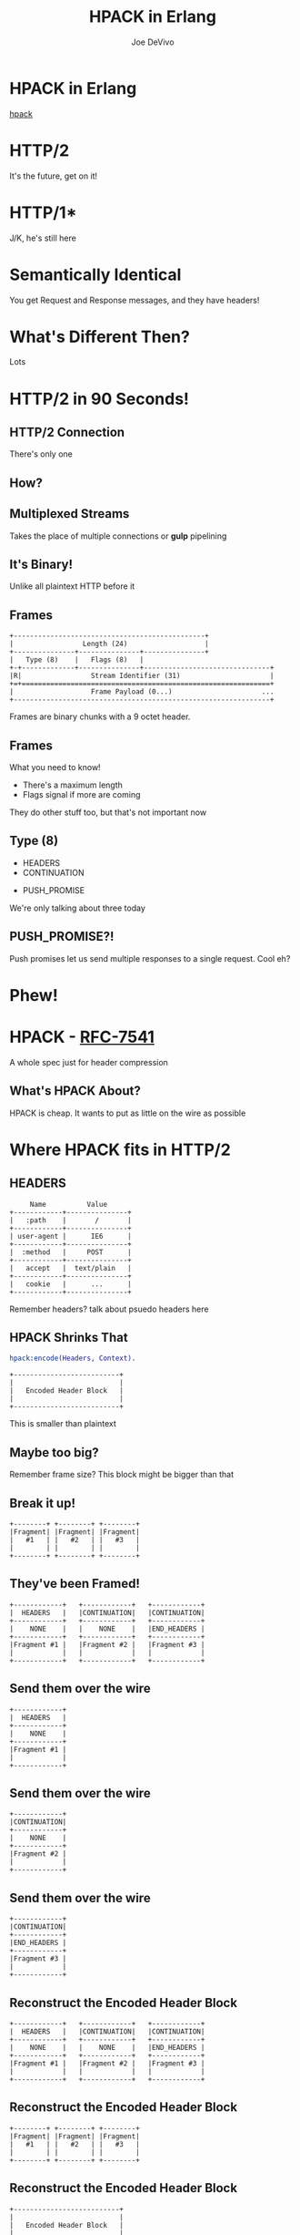 #+STARTUP: showeverything
#+TITLE: HPACK in Erlang
#+AUTHOR: Joe DeVivo
#+REVEAL_ROOT: .
#+REVEAL_THEME: black
#+REVEAL_PLUGINS: (highlight markdown notes)
#+OPTIONS: ^:{}
#+OPTIONS: toc:nil
#+OPTIONS: num:nil
#+OPTIONS: reveal_title_slide:nil
#+OPTIONS: reveal_history:t

* HPACK in Erlang
#+REVEAL_HTML: <h3>HTTP/2 Header Encoding</h3>
#+REVEAL_HTML: <p><small>Joe DeVivo / <a href="http://twitter.com/joedevivo">@joedevivo</a></small></p>
[[https://github.com/joedevivo/hpack][hpack]]

* HTTP/2
#+BEGIN_NOTES
It's the future, get on it!
#+END_NOTES

* HTTP/1*
#+BEGIN_NOTES
J/K, he's still here
#+END_NOTES

* Semantically Identical
#+BEGIN_NOTES
You get Request and Response messages, and they have headers!
#+END_NOTES

* What's Different Then?
#+BEGIN_NOTES
Lots
#+END_NOTES

* HTTP/2 in 90 Seconds!

** HTTP/2 Connection
#+BEGIN_NOTES
There's only one
#+END_NOTES

** How?

** Multiplexed Streams
#+BEGIN_NOTES
Takes the place of multiple connections or *gulp* pipelining
#+END_NOTES

** It's Binary!
#+BEGIN_NOTES
Unlike all plaintext HTTP before it
#+END_NOTES

** Frames
#+ATTR_REVEAL: :frag (appear)
#+BEGIN_SRC
+-----------------------------------------------+
|                 Length (24)                   |
+---------------+---------------+---------------+
|   Type (8)    |   Flags (8)   |
+-+-------------+---------------+-------------------------------+
|R|                 Stream Identifier (31)                      |
+=+=============================================================+
|                   Frame Payload (0...)                      ...
+---------------------------------------------------------------+
#+END_SRC

#+BEGIN_NOTES
Frames are binary chunks with a 9 octet header.
#+END_NOTES

** Frames
   What you need to know!
   - There's a maximum length
   - Flags signal if more are coming
#+BEGIN_NOTES
They do other stuff too, but that's not important now
#+END_NOTES

** Type (8)
#+REVEAL_HTML: <h4>10 Types</h4>
   - HEADERS
   - CONTINUATION
#+REVEAL_HTML: <br/>
#+ATTR_REVEAL: :frag (appear)
   - PUSH_PROMISE
#+BEGIN_NOTES
We're only talking about three today
#+END_NOTES

** PUSH_PROMISE?!
#+BEGIN_NOTES
Push promises let us send multiple responses to a single request. Cool eh?
#+END_NOTES

* Phew!

* HPACK - [[http://tools.ietf.org/html/rfc7541][RFC-7541]]
  A whole spec just for header compression

** What's HPACK About?
#+BEGIN_NOTES
HPACK is cheap. It wants to put as little on the wire as possible
#+END_NOTES

* Where HPACK fits in HTTP/2

** HEADERS
#+BEGIN_SRC
			     Name          Value
			+------------+---------------+
			|   :path    |       /       |
			+------------+---------------+
			| user-agent |      IE6      |
			+------------+---------------+
			|  :method   |     POST      |
			+------------+---------------+
			|   accept   |  text/plain   |
			+------------+---------------+
			|   cookie   |      ...      |
			+------------+---------------+
#+END_SRC
#+BEGIN_NOTES
Remember headers? talk about psuedo headers here
#+END_NOTES

** HPACK Shrinks That
#+BEGIN_SRC erlang
hpack:encode(Headers, Context).
#+END_SRC
#+BEGIN_SRC
		+--------------------------+
		|                          |
		|   Encoded Header Block   |
		|                          |
		+--------------------------+
#+END_SRC
#+BEGIN_NOTES
This is smaller than plaintext
#+END_NOTES

** Maybe too big?
#+BEGIN_NOTES
Remember frame size? This block might be bigger than that
#+END_NOTES

** Break it up!
#+BEGIN_SRC
+--------+ +--------+ +--------+
|Fragment| |Fragment| |Fragment|
|   #1   | |   #2   | |   #3   |
|        | |        | |        |
+--------+ +--------+ +--------+
#+END_SRC

** They've been Framed!
#+BEGIN_SRC
+------------+   +------------+   +------------+
|  HEADERS   |   |CONTINUATION|   |CONTINUATION|
+------------+   +------------+   +------------+
|    NONE    |   |    NONE    |   |END_HEADERS |
+------------+   +------------+   +------------+
|Fragment #1 |   |Fragment #2 |   |Fragment #3 |
|            |   |            |   |            |
+------------+   +------------+   +------------+
#+END_SRC

** Send them over the wire
#+BEGIN_SRC
+------------+
|  HEADERS   |
+------------+
|    NONE    |
+------------+
|Fragment #1 |
|            |
+------------+
#+END_SRC

** Send them over the wire
#+BEGIN_SRC
+------------+
|CONTINUATION|
+------------+
|    NONE    |
+------------+
|Fragment #2 |
|            |
+------------+
#+END_SRC

** Send them over the wire
#+BEGIN_SRC
+------------+
|CONTINUATION|
+------------+
|END_HEADERS |
+------------+
|Fragment #3 |
|            |
+------------+
#+END_SRC

** Reconstruct the Encoded Header Block
#+BEGIN_SRC
+------------+   +------------+   +------------+
|  HEADERS   |   |CONTINUATION|   |CONTINUATION|
+------------+   +------------+   +------------+
|    NONE    |   |    NONE    |   |END_HEADERS |
+------------+   +------------+   +------------+
|Fragment #1 |   |Fragment #2 |   |Fragment #3 |
|            |   |            |   |            |
+------------+   +------------+   +------------+
#+END_SRC

** Reconstruct the Encoded Header Block
#+BEGIN_SRC
+--------+ +--------+ +--------+
|Fragment| |Fragment| |Fragment|
|   #1   | |   #2   | |   #3   |
|        | |        | |        |
+--------+ +--------+ +--------+
#+END_SRC

** Reconstruct the Encoded Header Block
#+BEGIN_SRC
		+--------------------------+
		|                          |
		|   Encoded Header Block   |
		|                          |
		+--------------------------+
#+END_SRC

** HPACK Decode
#+BEGIN_SRC erlang
hpack:decode(BinaryHeaderBlock, Context).
#+END_SRC

** It's a header list again!

* How it does it

** Header Compression
HTTP is stateless
#+ATTR_REVEAL: :frag (appear)
Stateless protocols are repetitive
#+ATTR_REVEAL: :frag (appear)
Stateless protocols are repetitive

** Compression Context is Stateful
#+BEGIN_NOTES
It's stateful at the connection level, but each request is still stateless. This
state lets us share a secret code for efficient communications
#+END_NOTES

** What is a Compression Context?
#+BEGIN_NOTES
Lookup table for common and recently used headers
#+END_NOTES

* The Static Table
#+BEGIN_SRC
	+-------+--------------------+---------------+
	| Index | Header Name        | Header Value  |
	+-------+--------------------+---------------+
	| 1     | :authority         |               |
	| 2     | :method            | GET           |
	| 3     | :method            | POST          |
	| 4     | :path              | /             |
	| 5     | :path              | /index.html   |
	| 6     | :scheme            | http          |
	| 7     | :scheme            | https         |
	| 8     | :status            | 200           |
	| 13    | :status            | 404           |
	| 14    | :status            | 500           |
	| 15    | accept-charset     |               |
	| 16    | accept-encoding    | gzip, deflate |
	                    ...
	| 57    | transfer-encoding  |               |
	| 58    | user-agent         |               |
	| 59    | vary               |               |
	| 60    | via                |               |
	| 61    | www-authenticate   |               |
	+-------+--------------------+---------------+
#+END_SRC

** [[https://github.com/joedevivo/chatterbox/blob/euc2015/src/headers.erl#L62-L123][hpack_index.erl]]
#+BEGIN_SRC erlang
        [{1  , <<":authority">>       , undefined},
         {2  , <<":method">>          , <<"GET">>},
         {3  , <<":method">>          , <<"POST">>},
         {4  , <<":path">>            , <<"/">>},
         {5  , <<":path">>            , <<"/index.html">>},
         {6  , <<":scheme">>          , <<"http">>},
         {7  , <<":scheme">>          , <<"https">>},
         {8  , <<":status">>          , <<"200">>},
         {13 , <<":status">>          , <<"404">>},
         {14 , <<":status">>          , <<"500">>},
         {15 , <<"accept-charset">>   , undefined},
         {16 , <<"accept-encoding">>  , <<"gzip, deflate">>},
                      ...
         {57 , <<"transfer-encoding">>, undefined},
         {58 , <<"user-agent">>       , undefined},
         {59 , <<"vary">>             , undefined},
         {60 , <<"via">>              , undefined},
         {61 , <<"www-authenticate">> , undefined}]
#+END_SRC

#+BEGIN_NOTES
These are for really common headers. e.g. A response code of 200 is
just going to be represented by "8".  Sometimes there's no value, but
the header name is what we're saving here, so 15+value is always
"accept-charset", Indexes 1-61, Sometimes value, sometimes
not. They're all hardcoded and are constant.
#+END_NOTES

* Initial Context
#+REVEAL_HTML: <h2>IS</h2>
#+REVEAL_HTML: <h2>the Static Table</h2>

* The Dynamic Table
  Add your own!
  Indexes 62+
  Bounded by size in the HTTP/2 Connection Settings

#+BEGIN_NOTES
Take a bite out of CRIME
#+END_NOTES

** Dynamic Table Source
#+BEGIN_SRC erlang
-type header_name() :: binary().
-type header_value():: binary().
-define(DYNAMIC_TABLE_MIN_INDEX, 62).

-record(dynamic_table, {
    table = [] :: [{pos_integer(), header_name(), header_value()}],
    max_size = 4096 :: pos_integer(),
    size = 0 :: non_neg_integer()
}).
-type dynamic_table() :: #dynamic_table{}.
#+END_SRC

#+BEGIN_NOTES
Initial context has a dynamic table, it's just empty
#+END_NOTES

** hpack API
#+BEGIN_SRC erlang
-spec encode([{binary(), binary()}], encode_context()) ->
                                 {binary(), encode_context()}.
-spec decode(binary(), decode_context()) ->
                                 {headers(), decode_context()}.
#+END_SRC

** Identity Property
   Encoding a header that has already been encoded, does not change the context
#+BEGIN_SRC erlang
StaticTable = hpack:new_encode_context(),
{HeaderBin, StaticTable} =
    hpack:encode([{<<":status">>, <<"200">>}], StaticTable).

StaticTable = hpack:new_decode_context(),
{[{<<":status">>, <<"200">>}], StaticTable} =
    hpack:decode(HeaderBin, StaticTable).
#+END_SRC

** Context Modifying Operation
   Encoding something new, changes the dynamic table
#+BEGIN_SRC erlang
StaticTable = hpack:new_encode_context(),
{HeaderBin, NewContext} =
    hpack:encode([{<<":status">>, <<"600">>}], StaticTable),
NewContext =/= StaticTable,
%% Second time we try and encode this header
{HeaderBin, NewContext} =
    hpack:encode([{<<":status">>, <<"600">>}], NewContext).
#+END_SRC
#+BEGIN_NOTES
notice the pattern match on the last line
#+END_NOTES

** Every Header changes the context
#+BEGIN_NOTES
The context changes at most N times per call to hpack:encode/decode, but the API
only shows the end result
#+END_NOTES

* Where do they live?

** There Are Four Contexts!
   Given two peers: X & Y, connected over C
   - Context A1: encoding outbound requests on X to Y over C
   - Context A2: decoding inbound requests on Y from X over C
   - Context B1: encoding outbound responses on Y to X over C
   - Context B2: decoding inbound responses on X from Y over C

#+BEGIN_NOTES
Two for each peer, Maybe easier to think of as one for Requests and
one for Responses. If you open multiple connections, there will be 4
contexts per connection, but you wouldn't do that because you can
multiplex :D
#+END_NOTES

** The Basic Case
#+BEGIN_SRC
                    +---------------+           +---------------+
                    |Peer X (Client)|           |Peer Y (Server)|
+-------------------+---------------+           +---------------+-------------------+
|                                   |           |                                   |
| +----------+   +-----------+   +--+-----------+--+   +-----------+   +----------+ |
| |Plain Req |   |Encode (A1)|   | Encoded Request |   |Decode (A2)|   |Plain Req | |
| | Headers  |-->|  Context  |-->|     Headers     |-->|  Context  |-->| Headers  | |
| +----------+   +-----------+   +--+-----------+--+   +-----------+   +----------+ |
|                                   |   Cloud   |                                   |
| +----------+   +-----------+   +--+-----------+--+   +-----------+   +----------+ |
| |Plain Resp|   |Decode (B2)|   |Encoded Response |   |Encode (B1)|   |Plain Resp| |
| | Headers  |<--|  Context  |<--|     Headers     |<--+- Context  |<--| Headers  | |
| +----------+   +-----------+   +--+-----------+--+   +-----------+   +----------+ |
|                                   |           |                                   |
|                                   |           |                                   |
+-----------------------------------+           +-----------------------------------+
#+END_SRC

** A More Interesting Case
#+BEGIN_SRC
                   +---------------+           +---------------+
                    |Peer X (Client)|           |Peer Y (Server)|
+-------------------+---------------+           +---------------+-------------------+
|                                   |           |                                   |
| +----------+   +-----------+   +--+-----------+--+   +-----------+   +----------+ |
| |Plain Req |   |           |   | Encoded Request |   |           |   |Plain Req | |
| |Headers #1|-->|           |-->|   Headers #1    |-->|           |-->|Headers #1| |
| +----------+   |           |   +--+-----------+--+   |           |   +----------+ |
| +----------+   |           |   +--+-----------+--+   |           |   +----------+ |
| |Plain Req |   |           |   | Encoded Request |   |           |   |Plain Req | |
| |Headers #2|-->|           |-->|   Headers #2    |-->|           |-->|Headers #2| |
| +----------+   |Encode (A1)|   +--+-----------+--+   |Decode (A2)|   +----------+ |
| +----------+   |  Context  |   +--+-----------+--+   |  Context  |   +----------+ |
| |Plain Req |   |           |   | Encoded Request |   |           |   |Plain Req | |
| |Headers #3|-->|           |-->|   Headers #3    |-->|           |-->|Headers #3| |
| +----------+   |           |   +--+-----------+--+   |           |   +----------+ |
| +----------+   |           |   +--+-----------+--+   |           |   +----------+ |
| |Plain Req |   |           |   | Encoded Request |   |           |   |Plain Req | |
| |Headers #4|-->|           |-->|   Headers #4    |-->|           |-->|Headers #4| |
| +----------+   +-----------+   +--+-----------+--+   +-----------+   +----------+ |
+-----------------------------------+           +-----------------------------------+
#+END_SRC

** Order Matters!
#+BEGIN_SRC
+---------------+           +---------------+
|Peer X (Client)|           |Peer Y (Server)|
+---------------+           +---------------+------------------------------+
                |           |                                              |
---------+   +--+-----------+--+              +-----------+   +----------+ |
         |   | Encoded Request |              |           |   |Plain Req | |
         |-->|   Headers #1    |------------->|           |-->|Headers #1| |
         |   +--+-----------+--+              |           |   +----------+ |
#+END_SRC
#+REVEAL_HTML:<pre>         |   +--+-----------+--+              |           |   <b>+----------+</b> |</pre>
#+REVEAL_HTML:<pre>         |   | Encoded Request |              |           |   <b>| Bad Req  |</b> |</pre>
#+REVEAL_HTML:<pre>         |-->|   Headers #2    |<b>------\       </b>|           |--><b>|Headers #3|</b> |</pre>
#+REVEAL_HTML:<pre>code (A1)|   +--+-----------+--+<b>   ----\-----></b>|Decode (A2)|   <b>+----------+</b> |</pre>
#+REVEAL_HTML:<pre>Context  |   +--+-----------+--+<b>  /     \     </b>|  Context  |   +----------+ |</pre>
#+REVEAL_HTML:<pre>         |   | Encoded Request |<b>-/       \    </b>|           |   |Bad Req   | |</pre>
#+REVEAL_HTML:<pre>         |-->|   Headers #3    |<b>          ---></b>|           |-->|Headers #2| |</pre>
#+BEGIN_SRC
         |   +--+-----------+--+              |           |   +----------+ |
         |   +--+-----------+--+              |           |   +----------+ |
         |   | Encoded Request |              |           |   |Plain Req | |
         |-->|   Headers #4    |------------->|           |-->|Headers #4| |
---------+   +--+-----------+--+              +-----------+   +----------+ |
                |           |                                              |
---------+   +--+-----------+--+              +-----------+   +----------+ |
code (B2)|   |Encoded Response |              |Encode (B1)|   |Plain Resp| |
Context  |<--|     Headers     |<-------------|  Context  |<--| Headers  | |
---------+   +--+-----------+--+              +-----------+   +----------+ |
----------------+           +----------------------------------------------+
#+END_SRC

* How HPACK Packs

** Data Types
   - Numbers
   - Strings

** Indexed Header Field
#+BEGIN_SRC
  0   1   2   3   4   5   6   7
+---+---+---+---+---+---+---+---+
| 1 |        Index (7+)         |
+---+---------------------------+
#+END_SRC
#+BEGIN_NOTES
This is the easiest one! It says that everything you need is in the context, at the specified index
#+END_NOTES

** 7+?
   - Indexes can be greater than 2^7-1 (127)
   - Sometimes HPACK has as few as 5 bits to use.

** Integer Representation (N=5)
#+BEGIN_SRC
     0   1   2   3   4   5   6   7
   +---+---+---+---+---+---+---+---+
   | ? | ? | ? | 1   1   1   1   1 |
   +---+---+---+-------------------+
   | 1 |    Value-(2^N-1) LSB      |
   +---+---------------------------+
                  ...
   +---+---------------------------+
   | 0 |    Value-(2^N-1) MSB      |
   +---+---------------------------+
#+END_SRC
#+BEGIN_NOTES

#+END_NOTES

** 1337, N=5
#+BEGIN_SRC
  0   1   2   3   4   5   6   7
+---+---+---+---+---+---+---+---+
| X | X | X | 1 | 1 | 1 | 1 | 1 |  Prefix = 31, I = 1306
| 1 | 0 | 0 | 1 | 1 | 0 | 1 | 0 |  1306>=128, encode(154), I=1306/128
| 0 | 0 | 0 | 0 | 1 | 0 | 1 | 0 |  10<128, encode(10), done
+---+---+---+---+---+---+---+---+
#+END_SRC
#+BEGIN_NOTES
Since we're sending something bigger than 31, we need to use more bytes, but
let's not waste those 5 bits, take the number we're encoding, and subtract 31
since we already sent it. Then we can only send 7 bits per byte to honor the
continuation bit. so send the 7 least significant bits, shift right, repeat.
#+END_NOTES

** 1306
#+BEGIN_SRC
  0   1   2   3   4   5   6   7
+---+---+---+---+---+---+---+---+
| 1 | 0 | 0 | 1 | 1 | 0 | 1 | 0 |
| 0 | 0 | 0 | 0 | 1 | 0 | 1 | 0 |
+---+---+---+---+---+---+---+---+
#+END_SRC
#+BEGIN_NOTES
N doesn't matter any more. We've got 7 bits, so put the least significant 7 in
the first byte (26). Since we've got more to encode, flip the first bit to 1,
and move on.
#+END_NOTES

** 10
#+BEGIN_SRC
  0   1   2   3   4   5   6   7
+---+---+---+---+---+---+---+---+
| 0 | 0 | 0 | 0 | 1 | 0 | 1 | 0 |
+---+---+---+---+---+---+---+---+
#+END_SRC
#+BEGIN_NOTES
Now that we bitshifted 7, what's left is 10. Send it over, without the first bit
set, letting hpack know we're done with this integer
#+END_NOTES

** hpack_integer:encode(1337, 5)
#+BEGIN_SRC erlang
encode(Int, N) when Int < (1 bsl N - 1) ->
    <<Int:N>>;
encode(Int, N) ->
    Prefix = 1 bsl N - 1,
    Remaining = Int - Prefix,
    Bin = encode_(Remaining, <<>>),
    <<Prefix:N, Bin/binary>>.
#+END_SRC

#+BEGIN_NOTES
This is all about figuring out how many bits we have to work with (N), and if 2^N-1 is < the number we're encoding (clause 1) or >= (clause 2)
#+END_NOTES

** <
#+BEGIN_SRC erlang
encode(Int, N) when Int < (1 bsl N - 1) ->
    <<Int:N>>;
#+END_SRC
#+BEGIN_NOTES
If it's smaller, we just fit it in N bits and call it a day
#+END_NOTES

** >=
#+BEGIN_SRC erlang
encode(Int, N) ->
    Prefix = 1 bsl N - 1, %% (2^N)-1
    Remaining = Int - Prefix,
    Bin = encode_(Remaining, <<>>),
    <<Prefix:N, Bin/binary>>.
#+END_SRC
#+BEGIN_NOTES
If it's >=, we subtract 2^N-1, and encode the remaining Int
#+END_NOTES

** hpack_integer
#+BEGIN_SRC erlang
-spec encode_(non_neg_integer(), binary()) -> binary().
encode_(0, BinAcc) ->
    BinAcc;
encode_(I, BinAcc) ->
    LeastSigSeven = (I rem 128),
    RestToEncode = I bsr 7,
    ThisByte = case RestToEncode of
        0 ->
            LeastSigSeven;
        _ -> %% Adds the continuation bit
            128 + LeastSigSeven
    end,
    encode_(RestToEncode, <<BinAcc/binary, ThisByte>>).
#+END_SRC

** call stack
#+BEGIN_SRC erlang
EncInt = hpack:encode(1337, 5) ->
  <<2#11111:5, hpack:encode_(1306, <<>>)>>.
hpack:_encode(1306, <<>>) ->
  hpack:_encode(10, <<2#10011010>>).
hpack:encode_(10, <<2#10011010>>) ->
  <<2#10011010,2#00001010>>.

EncInt = <<2#11111:5,2#10011010,2#00001010>>.
#+END_SRC

#+BEGIN_NOTES
Then you just add this to whatever incomplete byte you were working with and it's an even binary again.
#+END_NOTES

** Livin' on the edge: 31, N=5
#+BEGIN_SRC
  0   1   2   3   4   5   6   7
+---+---+---+---+---+---+---+---+
| X | X | X | 1 | 1 | 1 | 1 | 1 |  Prefix = 31, I = 0
| 0 | 0 | 0 | 0 | 0 | 0 | 0 | 0 |  0<128, encode(0), done
+---+---+---+---+---+---+---+---+
#+END_SRC
#+BEGIN_NOTES
In this one case, where the number you're encoding is 2^N-1, you have to send a
0 byte otherwise HPACK will start interpreting what follows as more integer.

I only found this because Wireshark
#+END_NOTES

** Literal Header Field w/ Index
#+BEGIN_SRC
  0   1   2   3   4   5   6   7
+---+---+---+---+---+---+---+---+
| 0 | 1 |      Index (6+)       |
+---+---+-----------------------+
| H |     Value Length (7+)     |
+---+---------------------------+
| Value String (Length octets)  |
+-------------------------------+
#+END_SRC
#+BEGIN_NOTES
A Name that's already in the table, but a different value. Two integers to
encode! One with N=6 and one with N=7. H bit. Value. Straight ascii or huffman
#+END_NOTES

** Huffman Code
   - uses less than 8 bits per char (sometimes)
   - the more common the char, the fewer bits

** Huffman examples
#+BEGIN_SRC
                                                        code
                          code as bits                 as hex   len
        sym              aligned to MSB                aligned   in
                                                       to LSB   bits
   ' ' ( 32)  |010100                                       14  [ 6]
   '!' ( 33)  |11111110|00                                 3f8  [10]
   '"' ( 34)  |11111110|01                                 3f9  [10]
   '#' ( 35)  |11111111|1010                               ffa  [12]
   '$' ( 36)  |11111111|11001                             1ff9  [13]
   '0' ( 48)  |00000                                         0  [ 5]
   '1' ( 49)  |00001                                         1  [ 5]
   '2' ( 50)  |00010                                         2  [ 5]
   'r' (114)  |101100                                       2c  [ 6]
   's' (115)  |01000                                         8  [ 5]
   't' (116)  |01001                                         9  [ 5]
       (253)  |11111111|11111111|11111101|111          7ffffef  [27]
       (254)  |11111111|11111111|11111110|000          7fffff0  [27]
       (255)  |11111111|11111111|11111011|10           3ffffee  [26]
#+END_SRC
#+BEGIN_NOTES
Non-displayable chars are big! but they're rare. letters and numbers are short.
Created from statistical analysis of web traffic
#+END_NOTES

** Literal Header Field non-Indexed
#+BEGIN_SRC
  0   1   2   3   4   5   6   7
+---+---+---+---+---+---+---+---+
| 0 | 1 |           0           |
+---+---+-----------------------+
| H |     Name Length (7+)      |
+---+---------------------------+
|  Name String (Length octets)  |
+---+---------------------------+
| H |     Value Length (7+)     |
+---+---------------------------+
| Value String (Length octets)  |
+-------------------------------+
#+END_SRC

** Types of Literal Fields
   - with Indexing - added to the dynamic table
   - without Indexing - not added to the DT
   - never Indexed - never added to any DT
#+BEGIN_NOTES
All three are ways of saying the same thing, as far as "here's a header and
value, but some are not compressed. "never" means no proxies can compress it
either, while "without" applies to just one hop.
#+END_NOTES

** Binary Pattern Matching!
#+BEGIN_SRC erlang
decode(<<>>, HeadersAcc, C) -> {HeadersAcc, C};
%% First bit is '1', so it's an 'Indexed Header Feild'
decode(<<2#1:1,_/bits>>=B, HeaderAcc, Context) ->
    decode_indexed_header(B, HeaderAcc, Context);
%% First two bits are '01' so it's a 'Literal Header Field with Incremental Indexing'
decode(<<2#01:2,_/bits>>=B, HeaderAcc, Context) ->
    decode_literal_header_with_indexing(B, HeaderAcc, Context);
%% First four bits are '0000' so it's a 'Literal Header Field without Indexing'
decode(<<2#0000:4,_/bits>>=B, HeaderAcc, Context) ->
    decode_literal_header_without_indexing(B, HeaderAcc, Context);
%% First four bits are '0001' so it's a 'Literal Header Field never Indexed'
decode(<<2#0001:4,_/bits>>=B, HeaderAcc, Context) ->
    decode_literal_header_never_indexed(B, HeaderAcc, Context);
%% First three bits are '001' so it's a 'Dynamic Table Size Update'
decode(<<2#001:3,_/bits>>=B, HeaderAcc, Context) ->
    decode_dynamic_table_size_update(B, HeaderAcc, Context);
#+END_SRC
#+BEGIN_NOTES
Pattern Matching makes this easy! Each of those sub clauses passes along to
something that knows how to read those bytes
#+END_NOTES

* HPACK Tables Example

** Three Requests
#+BEGIN_SRC erlang
Headers1 = [
           {<<":path">>, <<"/">>},
           {<<"user-agent">>, <<"my cool browser">>},
           {<<"x-custom-header">>, <<"some custom value">>}
          ],
HeaderContext1 = hpack:new_encode_context(),
{HeadersBin1, HeaderContext2} = hpack:encode(Headers1, HeaderContext1),

Headers2 = [
           {<<":path">>, <<"/some_file.html">>},
           {<<"user-agent">>, <<"my cool browser">>},
           {<<"x-custom-header">>, <<"some custom value">>}
          ],
{HeadersBin2, HeaderContext3} = hpack:encode(Headers2, HeaderContext2),

Headers3 = [
           {<<":path">>, <<"/some_file.html">>},
           {<<"user-agent">>, <<"my cool browser">>},
           {<<"x-custom-header">>, <<"new value">>}
          ],
{HeadersBin3, _HeaderContext4} = hpack:encode(Headers3, HeaderContext3),
#+END_SRC

** Request #1
#+BEGIN_SRC erlang
Headers1 = [
   {<<":path">>, <<"/">>},
   {<<"user-agent">>, <<"my cool browser">>},
   {<<"x-custom-header">>, <<"some custom value">>}
],
#+END_SRC

** Wiresharked R1
#+BEGIN_SRC
Header: :path: /
    Representation: Indexed Header Field
#+END_SRC
#+REVEAL_HTML:<pre>    Index: <b>4</b></pre>
#+BEGIN_SRC
Header: user-agent: my cool browser
    Representation: Literal Header Field with Incremental Indexing - Indexed Name
#+END_SRC
#+REVEAL_HTML:<pre>    Index: <b>58</b></pre>
#+REVEAL_HTML:<pre>    Value: <b>my cool browser</b></pre>
#+BEGIN_SRC
Header: x-custom-header: some custom value
    Representation: Literal Header Field with Incremental Indexing - New Name
#+END_SRC
#+REVEAL_HTML:<pre>    Name: <b>x-custom-header</b></pre>
#+REVEAL_HTML:<pre>    Value: <b>some custom value</b></pre>
#+BEGIN_NOTES
Look at the first and second headers' index, and the third has none
#+END_NOTES

** R1 Context Updates
#+BEGIN_SRC erlang
DynamicTable = [
                {62,<<"x-custom-header">>,<<"some custom value">>},
                {63,<<"user-agent">>,     <<"my cool browser">>}
              ]
#+END_SRC
   - :path changes nothing
   - "user-agent"/"my cool browser" is now Index 62
   - "x-custom-header"/"some custom value" is now Index 62
   - "user-agent"/"my cool browser" is +1'd to 63

** Request #2
#+BEGIN_SRC erlang
Headers2 = [
  {<<":path">>, <<"/some_file.html">>},
  {<<"user-agent">>, <<"my cool browser">>},
  {<<"x-custom-header">>, <<"some custom value">>}
],
#+END_SRC

** Wiresharked R2
#+BEGIN_SRC
Header: :path: /some_file.html
    Representation: Literal Header Field with Incremental Indexing - Indexed Name
#+END_SRC
#+REVEAL_HTML:<pre>    Index: <b>4</b></pre>
#+REVEAL_HTML:<pre>    Value: <b>/some_file.html</b></pre>
#+BEGIN_SRC
        Header: user-agent: my cool browser
            Representation: Indexed Header Field
#+END_SRC
#+REVEAL_HTML:<pre>    Index: <b>64</b></pre>
#+BEGIN_SRC
        Header: x-custom-header: some custom value
            Representation: Indexed Header Field
#+END_SRC
#+REVEAL_HTML:<pre>    Index: <b>63</b></pre>
#+BEGIN_NOTES
Look at those indexes? 64 & 63? Didn't I just say 62 & 63? Yes! It's because the
encoding context is updated per header, not per request. Ordering!
#+END_NOTES

** R2: Context updates
#+BEGIN_SRC erlang
[
  {62,<<":path">>,          <<"/some_file.html">>},
  {63,<<"x-custom-header">>,<<"some custom value">>},
  {64,<<"user-agent">>,     <<"my cool browser">>}
]
#+END_SRC
   - ":path"/"/some_file.html" is the new Index 62
   - "x-custom-header"/"some custom value" is +1'd 63
   - "user-agent"/"my cool browser" is +1'd to 64

#+BEGIN_NOTES
FIFO queue. First in, First out. Falls of the end.
#+END_NOTES

** Request #3
#+BEGIN_SRC erlang
Headers3 = [
  {<<":path">>, <<"/some_file.html">>},
  {<<"user-agent">>, <<"my cool browser">>},
  {<<"x-custom-header">>, <<"new value">>}
],
#+END_SRC
** Wiresharked R3
#+BEGIN_SRC
Header: :path: /some_file.html
    Representation: Indexed Header Field
#+END_SRC
#+REVEAL_HTML:<pre>    Index: <b>62</b></pre>
#+BEGIN_SRC
Header: user-agent: my cool browser
    Representation: Indexed Header Field
#+END_SRC
#+REVEAL_HTML:<pre>    Index: <b>64</b></pre>
#+BEGIN_SRC
Header: x-custom-header: new value
    Representation: Literal Header Field with Incremental Indexing - Indexed Name
#+END_SRC
#+REVEAL_HTML:<pre>    Index: <b>63</b></pre>
#+REVEAL_HTML:<pre>    Value: <b>new value</b></pre>

** R3: Context updates
#+BEGIN_SRC erlang
[
  {62,<<"x-custom-header">>,<<"new value">>},
  {63,<<":path">>,          <<"/some_file.html">>},
  {64,<<"x-custom-header">>,<<"some custom value">>},
  {65,<<"user-agent">>,     <<"my cool browser">>}
]
#+END_SRC

   - "x-custom-header"/"new value" is the new 62
   - ":path"/"/some_file.html" is +1'd to 63
   - "x-custom-header"/"some custom value" is +1'd 64
   - "user-agent"/"my cool browser" is +1'd to 65
#+BEGIN_NOTES
when the sum of the sizes of name/value pairs exceedes the maximum table size,
that last header falls off the end. bye!
#+END_NOTES
